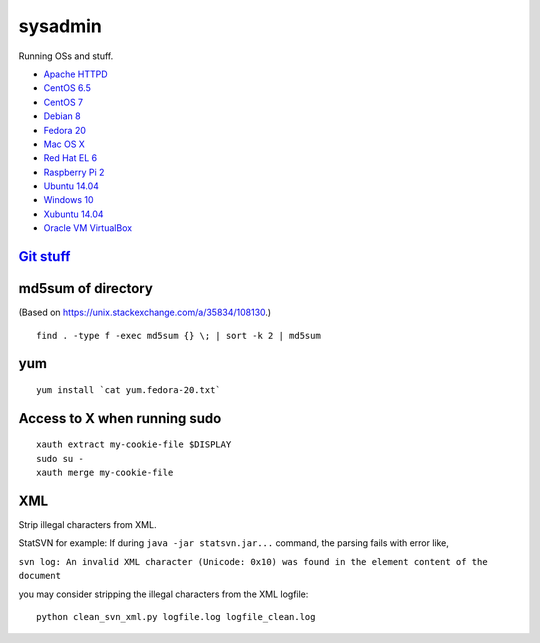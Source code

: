 sysadmin
========

Running OSs and stuff.

* `Apache HTTPD <README.apache-httpd.rst>`_
* `CentOS 6.5 <README.centos-6.5.rst>`_
* `CentOS 7 <README.centos-7.rst>`_
* `Debian 8 <README.debian-8.rst>`_
* `Fedora 20 <README.fedora-20.rst>`_
* `Mac OS X <README.mac-os-x.rst>`_
* `Red Hat EL 6 <README.rhel-6.rst>`_
* `Raspberry Pi 2 <README.rpi.rst>`_
* `Ubuntu 14.04 <README.ubuntu-14.04.rst>`_
* `Windows 10 <README.windows10.rst>`_
* `Xubuntu 14.04 <README.xubuntu-14.04.rst>`_
* `Oracle VM VirtualBox <README.virtualbox.rst>`_


`Git stuff <README.git.rst>`_
-----------------------------

md5sum of directory
-------------------
(Based on https://unix.stackexchange.com/a/35834/108130.)

::
   
   find . -type f -exec md5sum {} \; | sort -k 2 | md5sum

yum
---
::

   yum install `cat yum.fedora-20.txt`

Access to X when running sudo
-----------------------------
::

   xauth extract my-cookie-file $DISPLAY
   sudo su -
   xauth merge my-cookie-file

XML
---
Strip illegal characters from XML.

StatSVN for example: If during ``java -jar statsvn.jar...`` command, the parsing fails with error like,

``svn log: An invalid XML character (Unicode: 0x10) was found in the element content of the document``

you may consider stripping the illegal characters from the XML logfile:

::

   python clean_svn_xml.py logfile.log logfile_clean.log

